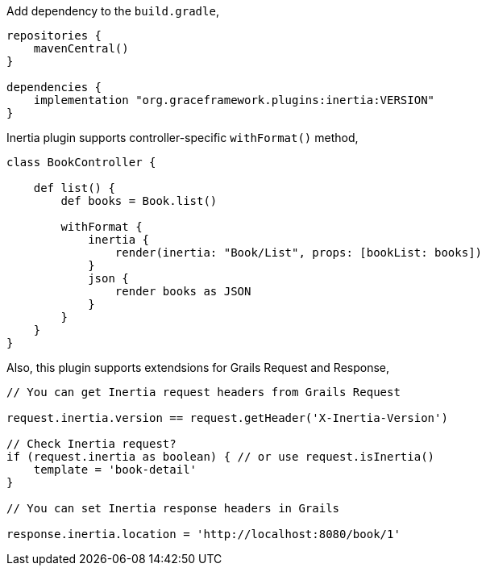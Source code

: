 Add dependency to the `build.gradle`,

[source,groovy]
----
repositories {
    mavenCentral()
}

dependencies {
    implementation "org.graceframework.plugins:inertia:VERSION"
}
----

Inertia plugin supports controller-specific `withFormat()` method,

[source,groovy]
----
class BookController {

    def list() {
        def books = Book.list()

        withFormat {
            inertia {
                render(inertia: "Book/List", props: [bookList: books])
            }
            json {
                render books as JSON
            }
        }
    }
}
----

Also, this plugin supports extendsions for Grails Request and Response,

[source,groovy]
----
// You can get Inertia request headers from Grails Request

request.inertia.version == request.getHeader('X-Inertia-Version')

// Check Inertia request?
if (request.inertia as boolean) { // or use request.isInertia()
    template = 'book-detail'
}

// You can set Inertia response headers in Grails

response.inertia.location = 'http://localhost:8080/book/1'
----
